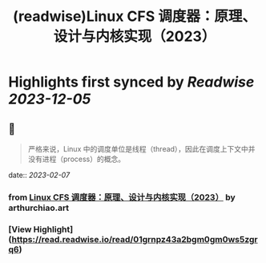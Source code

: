 :PROPERTIES:
:title: (readwise)Linux CFS 调度器：原理、设计与内核实现（2023）
:END:

:PROPERTIES:
:author: [[arthurchiao.art]]
:full-title: "Linux CFS 调度器：原理、设计与内核实现（2023）"
:category: [[articles]]
:url: http://arthurchiao.art/blog/linux-cfs-design-and-implementation-zh/
:image-url: https://readwise-assets.s3.amazonaws.com/static/images/article1.be68295a7e40.png
:END:

* Highlights first synced by [[Readwise]] [[2023-12-05]]
** 📌
#+BEGIN_QUOTE
严格来说，Linux 中的调度单位是线程（thread），因此在调度上下文中并没有进程（process）的概念。 
#+END_QUOTE
    date:: [[2023-02-07]]
*** from _Linux CFS 调度器：原理、设计与内核实现（2023）_ by arthurchiao.art
*** [View Highlight](https://read.readwise.io/read/01grnpz43a2bgm0gm0ws5zgrq6)